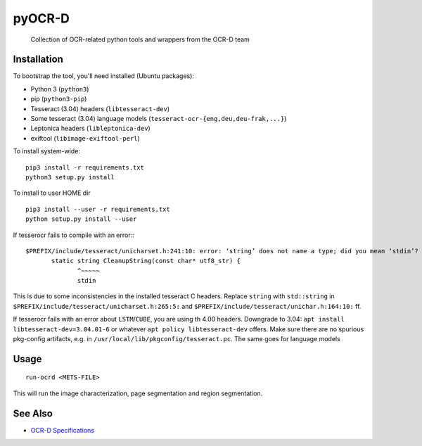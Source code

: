 pyOCR-D
=======

    Collection of OCR-related python tools and wrappers from the OCR-D team

Installation
------------

To bootstrap the tool, you'll need installed (Ubuntu packages):

* Python 3 (``python3``)
* pip (``python3-pip``)
* Tesseract (3.04) headers (``libtesseract-dev``)
* Some tesseract (3.04) language models (``tesseract-ocr-{eng,deu,deu-frak,...}``)
* Leptonica headers (``libleptonica-dev``)
* exiftool (``libimage-exiftool-perl``)

To install system-wide:

::

    pip3 install -r requirements.txt
    python3 setup.py install

To install to user HOME dir

::

    pip3 install --user -r requirements.txt
    python setup.py install --user

If tesserocr fails to compile with an error:::

    $PREFIX/include/tesseract/unicharset.h:241:10: error: ‘string’ does not name a type; did you mean ‘stdin’? 
           static string CleanupString(const char* utf8_str) {
                  ^~~~~~
                  stdin

This is due to some inconsistencies in the installed tesseract C headers. Replace ``string`` with ``std::string`` in ``$PREFIX/include/tesseract/unicharset.h:265:5:`` and ``$PREFIX/include/tesseract/unichar.h:164:10:`` ff.

If tesserocr fails with an error about ``LSTM``/``CUBE``, you are using th 4.00
headers. Downgrade to 3.04: ``apt install libtesseract-dev=3.04.01-6`` or
whatever ``apt policy libtesseract-dev`` offers. Make sure there are no spurious pkg-config artifacts, e.g. in ``/usr/local/lib/pkgconfig/tesseract.pc``. The same goes for language models


Usage
-----

::

    run-ocrd <METS-FILE>

This will run the image characterization, page segmentation and region segmentation.

See Also
--------

* `OCR-D Specifications <https://github.com/ocr-d/spec>`_
